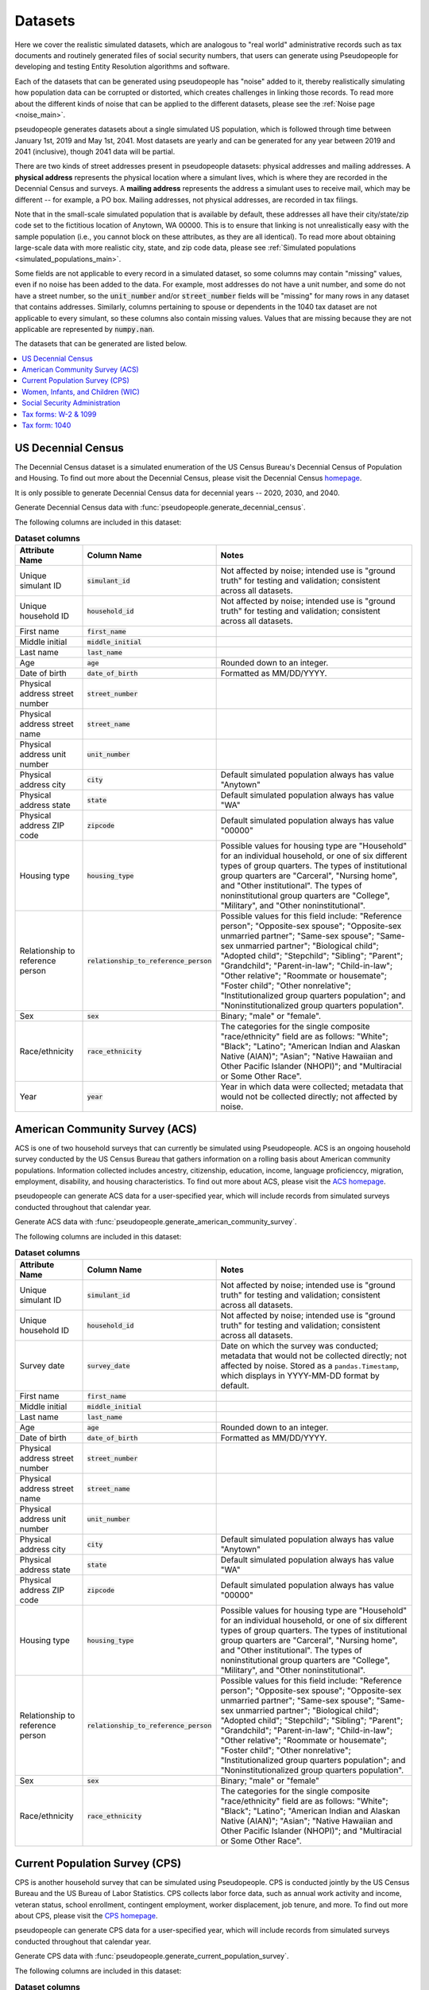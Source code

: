 .. _datasets_main:

========
Datasets
========

Here we cover the realistic simulated datasets, which are analogous to "real world" administrative records such as tax documents
and routinely generated files of social security numbers, that users can generate using Pseudopeople for developing and testing Entity
Resolution algorithms and software.

Each of the datasets that can be generated using pseudopeople has "noise" added to it, thereby realistically
simulating how population data can be corrupted or distorted, which creates challenges in linking those
records. To read more about the different kinds of noise that can be applied to the different datasets, please see the
:ref:`Noise page <noise_main>`.

pseudopeople generates datasets about a single simulated US population, which is followed through
time between January 1st, 2019 and May 1st, 2041.
Most datasets are yearly and can be generated for any year between 2019 and 2041 (inclusive),
though 2041 data will be partial.

There are two kinds of street addresses present in pseudopeople datasets:
physical addresses and mailing addresses.
A **physical address** represents the physical location where a simulant lives,
which is where they are recorded in the Decennial Census and surveys.
A **mailing address** represents the address a simulant uses to receive mail,
which may be different -- for example, a PO box.
Mailing addresses, not physical addresses, are recorded in tax filings.

Note that in the small-scale simulated population that is available by default, these addresses all have their 
city/state/zip code set to the fictitious location of Anytown, WA 00000. This is to ensure that linking is not 
unrealistically easy with the sample population (i.e., you cannot block on these attributes, as they are all identical). 
To read more about obtaining large-scale data with more realistic city, state, and zip code data, please see 
:ref:`Simulated populations <simulated_populations_main>`.

Some fields are not applicable to every record in a simulated dataset,
so some columns may contain "missing" values, even if no noise has been added to the data.
For example, most addresses do not have a unit number, and some do not have a street number, so the 
:code:`unit_number` and/or :code:`street_number` fields will be "missing" for many rows in any dataset that contains addresses.
Similarly, columns pertaining to spouse or dependents in the 1040 tax dataset are not applicable to every simulant, so these columns also contain missing values.
Values that are missing because they are not applicable are represented by :code:`numpy.nan`.

The datasets that can be generated are listed below.

.. contents::
   :depth: 2
   :local:
   :backlinks: none


US Decennial Census
-------------------
The Decennial Census dataset is a simulated enumeration of the US Census Bureau's Decennial Census of Population and Housing.
To find out more about the Decennial Census, please visit the Decennial Census
`homepage <https://www.census.gov/programs-surveys/decennial-census.html>`_.

It is only possible to generate Decennial Census data for decennial years -- 2020, 2030, and 2040.

Generate Decennial Census data with :func:`pseudopeople.generate_decennial_census`.

The following columns are included in this dataset:

.. list-table:: **Dataset columns**
   :header-rows: 1

   * - Attribute Name
     - Column Name
     - Notes
   * - Unique simulant ID
     - :code:`simulant_id`
     - Not affected by noise; intended use is "ground truth" for testing and validation; consistent across all
       datasets.
   * - Unique household ID
     - :code:`household_id`
     - Not affected by noise; intended use is "ground truth" for testing and validation; consistent across all
       datasets.
   * - First name
     - :code:`first_name`
     -
   * - Middle initial
     - :code:`middle_initial`
     -
   * - Last name
     - :code:`last_name`
     -
   * - Age
     - :code:`age`
     - Rounded down to an integer.
   * - Date of birth
     - :code:`date_of_birth`
     - Formatted as MM/DD/YYYY.
   * - Physical address street number
     - :code:`street_number`
     -
   * - Physical address street name
     - :code:`street_name`
     -
   * - Physical address unit number
     - :code:`unit_number`
     -
   * - Physical address city
     - :code:`city`
     - Default simulated population always has value "Anytown"
   * - Physical address state
     - :code:`state`
     - Default simulated population always has value "WA"
   * - Physical address ZIP code
     - :code:`zipcode`
     - Default simulated population always has value "00000"
   * - Housing type
     - :code:`housing_type`
     - Possible values for housing type are "Household" for an individual
       household, or one of six different types of group quarters. The types of
       institutional group quarters are "Carceral", "Nursing home", and "Other
       institutional". The types of noninstitutional group quarters are
       "College", "Military", and "Other noninstitutional".
   * - Relationship to reference person
     - :code:`relationship_to_reference_person`
     - Possible values for this field include:
       "Reference person"; "Opposite-sex spouse"; "Opposite-sex unmarried
       partner"; "Same-sex spouse"; "Same-sex unmarried partner"; "Biological
       child"; "Adopted child"; "Stepchild"; "Sibling"; "Parent"; "Grandchild";
       "Parent-in-law"; "Child-in-law"; "Other relative"; "Roommate or
       housemate"; "Foster child"; "Other nonrelative"; "Institutionalized group
       quarters population"; and "Noninstitutionalized group quarters
       population".
   * - Sex
     - :code:`sex`
     - Binary; "male" or "female".
   * - Race/ethnicity
     - :code:`race_ethnicity`
     - The categories for the single composite "race/ethnicity" field are as follows:
       "White"; "Black"; "Latino"; "American Indian and Alaskan Native (AIAN)"; "Asian"; "Native Hawaiian and Other Pacific Islander (NHOPI)"; and
       "Multiracial or Some Other Race".
   * - Year
     - :code:`year`
     - Year in which data were collected; metadata that would not be collected directly; not affected by noise.

American Community Survey (ACS)
-------------------------------
ACS is one of two household surveys that can currently be simulated using Pseudopeople. ACS is an ongoing household survey conducted by the US Census
Bureau that gathers information on a rolling basis about American community populations. Information collected includes ancestry, citizenship,
education, income, language proficienccy, migration, employment, disability, and housing characteristics. To find out more about ACS, please
visit the `ACS homepage <https://www.census.gov/programs-surveys/acs/about.html>`_.

pseudopeople can generate ACS data for a user-specified year,
which will include records from simulated surveys conducted
throughout that calendar year.

Generate ACS data with :func:`pseudopeople.generate_american_community_survey`.

The following columns are included in this dataset:

.. list-table:: **Dataset columns**
   :header-rows: 1

   * - Attribute Name
     - Column Name
     - Notes
   * - Unique simulant ID
     - :code:`simulant_id`
     - Not affected by noise; intended use is "ground truth" for testing and validation; consistent across all
       datasets.
   * - Unique household ID
     - :code:`household_id`
     - Not affected by noise; intended use is "ground truth" for testing and validation; consistent across all
       datasets.
   * - Survey date
     - :code:`survey_date`
     - Date on which the survey was conducted; metadata that would not be collected directly; not affected by noise.
       Stored as a ``pandas.Timestamp``, which displays in YYYY-MM-DD format by default.
   * - First name
     - :code:`first_name`
     -
   * - Middle initial
     - :code:`middle_initial`
     -
   * - Last name
     - :code:`last_name`
     -
   * - Age
     - :code:`age`
     - Rounded down to an integer.
   * - Date of birth
     - :code:`date_of_birth`
     - Formatted as MM/DD/YYYY.
   * - Physical address street number
     - :code:`street_number`
     -
   * - Physical address street name
     - :code:`street_name`
     -
   * - Physical address unit number
     - :code:`unit_number`
     -
   * - Physical address city
     - :code:`city`
     - Default simulated population always has value "Anytown"
   * - Physical address state
     - :code:`state`
     - Default simulated population always has value "WA"
   * - Physical address ZIP code
     - :code:`zipcode`
     - Default simulated population always has value "00000"
   * - Housing type
     - :code:`housing_type`
     - Possible values for housing type are "Household" for an individual
       household, or one of six different types of group quarters. The types of
       institutional group quarters are "Carceral", "Nursing home", and "Other
       institutional". The types of noninstitutional group quarters are
       "College", "Military", and "Other noninstitutional".
   * - Relationship to reference person
     - :code:`relationship_to_reference_person`
     - Possible values for this field include:
       "Reference person"; "Opposite-sex spouse"; "Opposite-sex unmarried
       partner"; "Same-sex spouse"; "Same-sex unmarried partner"; "Biological
       child"; "Adopted child"; "Stepchild"; "Sibling"; "Parent"; "Grandchild";
       "Parent-in-law"; "Child-in-law"; "Other relative"; "Roommate or
       housemate"; "Foster child"; "Other nonrelative"; "Institutionalized group
       quarters population"; and "Noninstitutionalized group quarters
       population".
   * - Sex
     - :code:`sex`
     - Binary; "male" or "female"
   * - Race/ethnicity
     - :code:`race_ethnicity`
     - The categories for the single composite "race/ethnicity" field are as follows:
       "White"; "Black"; "Latino"; "American Indian and Alaskan Native (AIAN)"; "Asian"; "Native Hawaiian and Other Pacific Islander (NHOPI)"; and
       "Multiracial or Some Other Race".

Current Population Survey (CPS)
-------------------------------
CPS is another household survey that can be simulated using Pseudopeople. CPS is conducted jointly by the US Census Bureau and the US
Bureau of Labor Statistics. CPS collects labor force data, such as annual work activity and income, veteran status, school enrollment,
contingent employment, worker displacement, job tenure, and more. To find out more about CPS, please visit the
`CPS homepage <https://www.census.gov/programs-surveys/cps.html>`_.

pseudopeople can generate CPS data for a user-specified year,
which will include records from simulated surveys conducted
throughout that calendar year.

Generate CPS data with :func:`pseudopeople.generate_current_population_survey`.

The following columns are included in this dataset:

.. list-table:: **Dataset columns**
   :header-rows: 1

   * - Attribute Name
     - Column Name
     - Notes
   * - Unique simulant ID
     - :code:`simulant_id`
     - Not affected by noise; intended use is "ground truth" for testing and validation; consistent across all
       datasets.
   * - Unique household ID
     - :code:`household_id`
     - Not affected by noise; intended use is "ground truth" for testing and validation; consistent across all
       datasets.
   * - Survey date
     - :code:`survey_date`
     - Date on which the survey was conducted; metadata that would not be collected directly; not affected by noise.
       Stored as a ``pandas.Timestamp``, which displays in YYYY-MM-DD format by default.
   * - First name
     - :code:`first_name`
     -
   * - Middle initial
     - :code:`middle_initial`
     -
   * - Last name
     - :code:`last_name`
     -
   * - Age
     - :code:`age`
     - Rounded down to an integer.
   * - Date of birth
     - :code:`date_of_birth`
     - Formatted as MM/DD/YYYY.
   * - Physical address street number
     - :code:`street_number`
     -
   * - Physical address street name
     - :code:`street_name`
     -
   * - Physical address unit number
     - :code:`unit_number`
     -
   * - Physical address city
     - :code:`city`
     - Default simulated population always has value "Anytown"
   * - Physical address state
     - :code:`state`
     - Default simulated population always has value "WA"
   * - Physical address ZIP code
     - :code:`zipcode`
     - Default simulated population always has value "00000"
   * - Sex
     - :code:`sex`
     - Binary; "male" or "female"
   * - Race/ethnicity
     - :code:`race_ethnicity`
     - The categories for the single composite "race/ethnicity" field are as follows:
       "White"; "Black"; "Latino"; "American Indian and Alaskan Native (AIAN)"; "Asian"; "Native Hawaiian and Other Pacific Islander (NHOPI)"; and
       "Multiracial or Some Other Race".



Women, Infants, and Children (WIC)
----------------------------------
The Special Supplemental Nutrition Program for Women, Infants, and Children (WIC) is a government benefits program designed to support mothers and young
children. The main qualifications are income and the presence of young children in the home. To find out more about this service, please visit the `WIC
homepage <https://www.fns.usda.gov/wic>`_.

pseudopeople can generate a simulated version of the administrative data that would be recorded by WIC. This is a yearly file of information about all
simulants enrolled in the program as of the end of that year.
For the final year available, 2041, the file includes those enrolled as of May 1st, because this is the end of our simulated timespan.

Generate WIC data with :func:`pseudopeople.generate_women_infants_and_children`.

The following columns are included in this dataset:

.. list-table:: **Dataset columns**
   :header-rows: 1

   * - Attribute Name
     - Column Name
     - Notes
   * - Unique simulant ID
     - :code:`simulant_id`
     - Not affected by noise; intended use is "ground truth" for testing and validation; consistent across all
       datasets.
   * - Unique household ID
     - :code:`household_id`
     - Not affected by noise; intended use is "ground truth" for testing and validation; consistent across all
       datasets.
   * - First name
     - :code:`first_name`
     -
   * - Middle initial
     - :code:`middle_initial`
     -
   * - Last name
     - :code:`last_name`
     -
   * - Date of birth
     - :code:`date_of_birth`
     - Formatted as MMDDYYYY.
   * - Physical address street number
     - :code:`street_number`
     -
   * - Physical address street name
     - :code:`street_name`
     -
   * - Physical address unit number
     - :code:`unit_number`
     -
   * - Physical address city
     - :code:`city`
     - Default simulated population always has value "Anytown"
   * - Physical address state
     - :code:`state`
     - Default simulated population always has value "WA"
   * - Physical address ZIP code
     - :code:`zipcode`
     - Default simulated population always has value "00000"
   * - Sex
     - :code:`sex`
     - Binary; "male" or "female"
   * - Race/ethnicity
     - :code:`race_ethnicity`
     - The categories for the single composite "race/ethnicity" field are as follows:
       "White"; "Black"; "Latino"; "American Indian and Alaskan Native (AIAN)"; "Asian"; "Native Hawaiian and Other Pacific Islander (NHOPI)"; and
       "Multiracial or Some Other Race".
   * - Year
     - :code:`year`
     - Year in which benefits were received; metadata that would not be collected directly; not affected by noise.


Social Security Administration
------------------------------
The Social Security Administration (SSA) is the US federal government agency that administers Social Security, the social insurance program
that consists of retirement, disability and survivor benefits. To find out more about this program, visit the `SSA homepage <https://www.ssa.gov/about-ssa>`_.

pseudopeople can generate a simulated version of a subset of the administrative data that would be recorded by SSA.
Currently, the simulated SSA data includes records of SSN creation and dates of death.
This is a yearly data file that is **cumulative** -- when you specify a year, you will recieve all records *up to the end of*
that year.

The simulated SSA data files will not include records about simulants who died before 2019 (the start of our simulated timespan).
Therefore, while SSA data files can be generated for years prior to 2019, they will only include records for SSN creation,
and only for simulants who were still alive in 2019.

Generate SSA data with :func:`pseudopeople.generate_social_security`.

The following columns are included in this dataset:

.. list-table:: **Dataset columns**
   :header-rows: 1

   * - Attribute Name
     - Column Name
     - Notes
   * - Unique simulant ID
     - :code:`simulant_id`
     - Not affected by noise; intended use is "ground truth" for testing and validation; consistent across all
       datasets.
   * - Social security number
     - :code:`ssn`
     - By default, the SSN column in the SSA dataset has no :ref:`column-based noise <column_noise>`.
       However, it can be :ref:`configured <configuration_main>` to have noise if desired.
   * - First name
     - :code:`first_name`
     -
   * - Middle name
     - :code:`middle_name`
     -
   * - Last name
     - :code:`last_name`
     -
   * - Date of birth
     - :code:`date_of_birth`
     - Formatted as YYYYMMDD.
   * - Sex
     - :code:`sex`
     - Binary; "male" or "female"
   * - Type of event
     - :code:`event_type`
     - Possible values are "Creation" and "Death".
   * - Date of event
     - :code:`event_date`
     - Formatted as YYYYMMDD.


Tax forms: W-2 & 1099
---------------------
Administrative data reported in annual tax forms, such as W-2s and 1099s, can also be simulated by Pseudopeople. 1099 forms are used for independent
contractors or self-employed individuals, while a W-2 form is submitted by an employer for their employee (as the employer withholds payroll taxes from employee earnings).

pseudopeople can generate a simulated version of the data collected by W-2 and 1099 forms.
This is a yearly dataset, where the user-specified year is the **tax year** of the data.
That is, the data for 2022 will be the result of tax forms filed in early 2023.
Tax data can be generated for tax years 2019 through 2040 (inclusive).

Generate W-2 and 1099 data with :func:`pseudopeople.generate_taxes_w2_and_1099`.

The following columns are included in these datasets:

.. list-table:: **Dataset columns**
   :header-rows: 1

   * - Attribute Name
     - Column Name
     - Notes
   * - Unique simulant ID
     - :code:`simulant_id`
     - Not affected by noise; intended use is "ground truth" for testing and validation; consistent across all
       datasets.
   * - Unique household ID
     - :code:`household_id`
     - Not affected by noise; intended use is "ground truth" for testing and validation; consistent across all
       datasets.
   * - Employer ID
     - :code:`employer_id`
     -
   * - Social security number
     - :code:`ssn`
     -
   * - Wages
     - :code:`wages`
     -
   * - Employer Name
     - :code:`employer_name`
     -
   * - Employer street number
     - :code:`employer_street_number`
     -
   * - Employer street name
     - :code:`employer_street_name`
     -
   * - Employer unit number
     - :code:`employer_unit_number`
     -
   * - Employer city
     - :code:`employer_city`
     - Default simulated population always has value "Anytown"
   * - Employer state
     - :code:`employer_state`
     - Default simulated population always has value "WA"
   * - Employer ZIP code
     - :code:`employer_zipcode`
     - Default simulated population always has value "00000"
   * - First name
     - :code:`first_name`
     -
   * - Middle initial
     - :code:`middle_initial`
     -
   * - Last name
     - :code:`last_name`
     -
   * - Mailing address street number
     - :code:`mailing_address_street_number`
     -
   * - Mailing address street name
     - :code:`mailing_address_street_name`
     -
   * - Mailing address unit number
     - :code:`mailing_address_unit_number`
     -
   * - Mailing address PO Box
     - :code:`mailing_address_po_box`
     -
   * - Mailing address city
     - :code:`mailing_address_city`
     - Default simulated population always has value "Anytown"
   * - Mailing address state
     - :code:`mailing_address_state`
     - Default simulated population always has value "WA"
   * - Mailing address ZIP code
     - :code:`mailing_address_zipcode`
     - Default simulated population always has value "00000"
   * - Type of tax form
     - :code:`tax_form`
     - Possible values are "W2" or "1099".
   * - Tax year
     - :code:`tax_year`
     - Year for which tax data were collected; metadata that would not be collected directly; not affected by noise.


Tax form: 1040
--------------
As with data collected from W-2 and 1099 forms, pseudopeople enables the simulation of administrative records from 1040 forms, which are
also reported to the IRS on an annual basis. While W-2 forms are submitted by an employer to the IRS, 1040 forms are submitted by the 
employee. To find out more about the 1040 tax form, visit the `IRS information page <https://www.irs.gov/instructions/i1040gi>`_.

A single row in a pseudopeople-generated 1040 dataset may contain information about several
simulants: the primary filer, the primary filer's joint filer (spouse) if they are married filing
jointly, and up to four claimed dependents.
When not applicable, all relevant fields are :code:`numpy.nan`;
for example, a row representing a 1040 filed by only one simulant, without a joint filer,
would have missingness in all joint filer columns.

If a simulant claims fewer than four dependents, they will be filled in starting
with :code:`dependent_1`.
For example, a simulant claiming three dependents would have missingness in all
:code:`dependent_4` columns.
A simulant may claim more than four dependents, but only four will appear in the
dataset; the rest are omitted.

All columns not otherwise labeled are about the primary filer;
for example, the :code:`first_name` column is the first name of the primary filer.
The :code:`simulant_id` and :code:`household_id` columns represent the "ground truth"
of which simulant is the primary filer, and which household *that primary filer* lives
in.
It is not guaranteed that all simulants described in a 1040 row live in the same household;
for example, college students may be claimed as dependents while living elsewhere.

A single simulant can appear in multiple rows in this dataset,
for example if they filed a 1040 and were also claimed as a dependent on another
simulant's 1040.

This is a yearly dataset, where the user-specified year is the **tax year** of the data.
1040 data can be generated for tax years 2019 through 2040 (inclusive).

Generate 1040 data with :func:`pseudopeople.generate_taxes_1040`.

The following columns are included in this dataset:

.. list-table:: **Dataset columns**
   :header-rows: 1

   * - Attribute Name
     - Column Name
     - Notes
   * - Unique simulant ID
     - :code:`simulant_id`
     - Not affected by noise; intended use is "ground truth" for testing and validation; consistent across all
       datasets.
   * - Unique household ID
     - :code:`household_id`
     - Not affected by noise; intended use is "ground truth" for testing and validation; consistent across all
       datasets.
   * - First name
     - :code:`first_name`
     -
   * - Middle initial
     - :code:`middle_initial`
     -
   * - Last name
     - :code:`last_name`
     -
   * - Social Security Number (SSN)
     - :code:`ssn`
     - Individual Taxpayer Identification Number (ITIN) if no SSN
   * - Mailing address street number
     - :code:`mailing_address_street_number`
     -
   * - Mailing address street name
     - :code:`mailing_address_street_name`
     -
   * - Mailing address unit number
     - :code:`mailing_address_unit_number`
     -
   * - Mailing address PO box
     - :code:`mailing_address_po_box`
     -
   * - Mailing address city
     - :code:`mailing_address_city`
     - Default simulated population always has value "Anytown"
   * - Mailing address state
     - :code:`mailing_address_state`
     - Default simulated population always has value "WA"
   * - Mailing address ZIP code
     - :code:`mailing_address_zipcode`
     - Default simulated population always has value "00000"
   * - Joint filer first name
     - :code:`spouse_first_name`
     -
   * - Joint filer middle initial
     - :code:`spouse_middle_initial`
     -
   * - Joint filer last name
     - :code:`spouse_last_name`
     -
   * - Joint filer social security number
     - :code:`spouse_ssn`
     - Individual Taxpayer Identification Number (ITIN) if no SSN
   * - Dependent 1 first name
     - :code:`dependent_1_first_name`
     -
   * - Dependent 1 last name
     - :code:`dependent_1_last_name`
     -
   * - Dependent 1 Social Security Number (SSN)
     - :code:`dependent_1_ssn`
     - Individual Taxpayer Identification Number (ITIN) if no SSN
   * - Dependent 2 first name
     - :code:`dependent_2_first_name`
     -
   * - Dependent 2 last name
     - :code:`dependent_2_last_name`
     -
   * - Dependent 2 social security number
     - :code:`dependent_2_ssn`
     - Individual Taxpayer Identification Number (ITIN) if no SSN
   * - Dependent 3 first name
     - :code:`dependent_3_first_name`
     -
   * - Dependent 3 last name
     - :code:`dependent_3_last_name`
     -
   * - Dependent 3 social security number
     - :code:`dependent_3_ssn`
     - Individual Taxpayer Identification Number (ITIN) if no SSN
   * - Dependent 4 first name
     - :code:`dependent_4_first_name`
     -
   * - Dependent 4 last name
     - :code:`dependent_4_last_name`
     -
   * - Dependent 4 social security number
     - :code:`dependent_4_ssn`
     - Individual Taxpayer Identification Number (ITIN) if no SSN
   * - Tax year
     - :code:`tax_year`
     - Year for which tax data were collected; metadata that would not be collected directly; not affected by noise.
